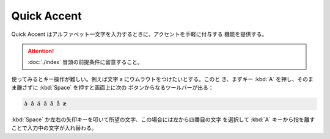 ======================================================================
Quick Accent
======================================================================

Quick Accent はアルファベット一文字を入力するときに、アクセントを手軽に付与する
機能を提供する。

.. attention::

   :doc:`./index` 冒頭の前提条件に留意すること。

.. contents::

使ってみるとキー操作が難しい。例えば文字 a にウムラウトをつけたいとする。このと
き、まずキー :kbd:`A` を押し、そのまま離さずに :kbd:`Space` を押すと画面上に次の
ボタンからなるツールバーが出る：

.. code:: text

   à â á ä ã å æ

:kbd:`Space` か左右の矢印キーを叩いて所望の文字、この場合には左から四番目の文字
を選択して :kbd:`A` キーから指を離すことで入力中の文字が入れ替わる。
